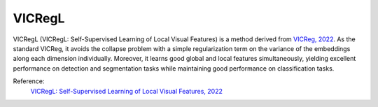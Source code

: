 .. _vicregl:

VICRegL
=======

VICRegL (VICRegL: Self-Supervised Learning of Local Visual Features) is a method derived from `VICReg, 2022 <https://arxiv.org/abs/2105.04906>`_.
As the standard VICReg, it avoids the collapse problem with a simple regularization term on the variance of the embeddings along each dimension individually. 
Moreover, it learns good global and local features simultaneously, yielding excellent performance on detection and segmentation tasks while maintaining good performance on classification tasks. 

Reference:
    `VICRegL: Self-Supervised Learning of Local Visual Features, 2022 <https://arxiv.org/abs/2210.01571>`_


.. tabs::
    .. tab:: PyTorch

        This example can be run from the command line with::

            python lightly/examples/pytorch/vicregl.py

        .. literalinclude:: ../../../examples/pytorch/vicregl.py

    .. tab:: Lightning

        This example can be run from the command line with::

            python lightly/examples/pytorch_lightning/vicregl.py

        .. literalinclude:: ../../../examples/pytorch_lightning/vicregl.py

    .. tab:: Lightning Distributed

        This example runs on multiple gpus using Distributed Data Parallel (DDP)
        training with Pytorch Lightning. At least one GPU must be available on 
        the system. The example can be run from the command line with::

            python lightly/examples/pytorch_lightning_distributed/vicregl.py

        The model differs in the following ways from the non-distributed
        implementation:

        - Distributed Data Parallel is enabled
        - Distributed Sampling is used in the dataloader

        Distributed Sampling makes sure that each distributed process sees only
        a subset of the data.

        .. literalinclude:: ../../../examples/pytorch_lightning_distributed/vicregl.py